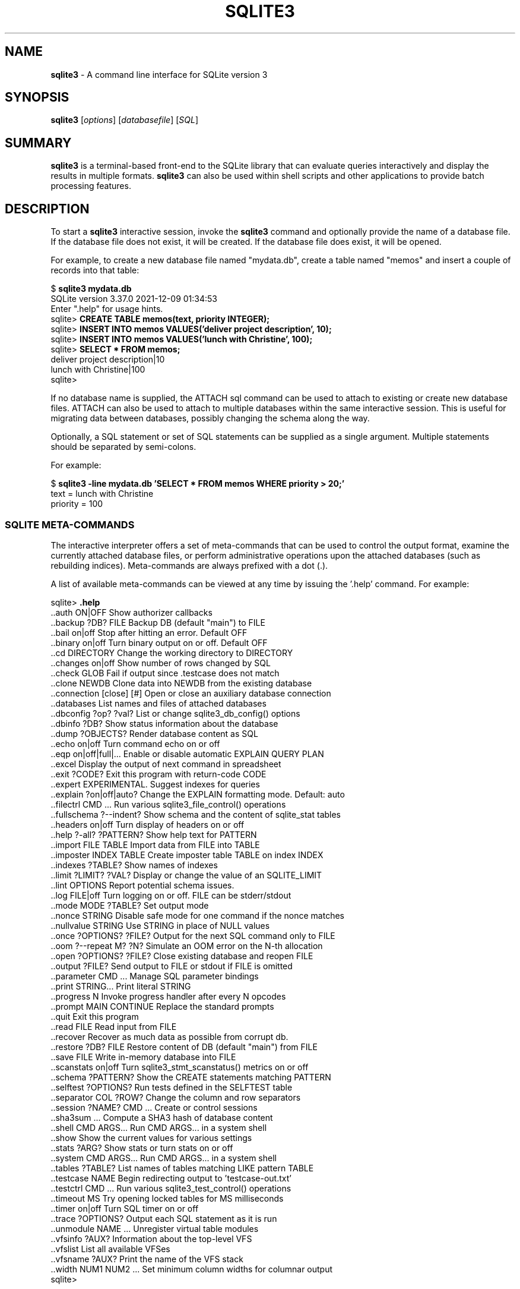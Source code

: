 .\"                                      Hey, EMACS: -*- nroff -*-
.\" First parameter, NAME, should be all caps
.\" Second parameter, SECTION, should be 1-8, maybe w/ subsection
.\" other parameters are allowed: see man(7), man(1)
.TH SQLITE3 1 "Fri May 10 23:44:29 PDT 2019"
.\" Please adjust this date whenever revising the manpage.
.\"
.\" Some roff macros, for reference:
.\" .nh        disable hyphenation
.\" .hy        enable hyphenation
.\" .ad l      left justify
.\" .ad b      justify to both left and right margins
.\" .nf        disable filling
.\" .fi        enable filling
.\" .br        insert line break
.\" .sp <n>    insert n+1 empty lines
.\" for manpage-specific macros, see man(7)
.SH NAME
.B sqlite3 
\- A command line interface for SQLite version 3

.SH SYNOPSIS
.B sqlite3
.RI [ options ]
.RI [ databasefile ]
.RI [ SQL ]

.SH SUMMARY
.PP
.B sqlite3
is a terminal-based front-end to the SQLite library that can evaluate
queries interactively and display the results in multiple formats.
.B sqlite3
can also be used within shell scripts and other applications to provide
batch processing features.

.SH DESCRIPTION
To start a
.B sqlite3
interactive session, invoke the
.B sqlite3
command and optionally provide the name of a database file.  If the
database file does not exist, it will be created.  If the database file
does exist, it will be opened.

For example, to create a new database file named "mydata.db", create
a table named "memos" and insert a couple of records into that table:
.sp
$ 
.B sqlite3 mydata.db
.br
SQLite version 3.37.0 2021-12-09 01:34:53
.br
Enter ".help" for usage hints.
.br
sqlite>
.B CREATE TABLE memos(text, priority INTEGER);
.br
sqlite>
.B INSERT INTO memos VALUES('deliver project description', 10);
.br
sqlite>
.B INSERT INTO memos VALUES('lunch with Christine', 100);
.br
sqlite>
.B SELECT * FROM memos;
.br
deliver project description|10
.br
lunch with Christine|100
.br
sqlite>
.sp

If no database name is supplied, the ATTACH sql command can be used
to attach to existing or create new database files.  ATTACH can also
be used to attach to multiple databases within the same interactive
session.  This is useful for migrating data between databases,
possibly changing the schema along the way.

Optionally, a SQL statement or set of SQL statements can be supplied as
a single argument.  Multiple statements should be separated by
semi-colons.

For example:
.sp
$ 
.B sqlite3 -line mydata.db 'SELECT * FROM memos WHERE priority > 20;'
.br
    text = lunch with Christine
.br
priority = 100
.br
.sp

.SS SQLITE META-COMMANDS
.PP
The interactive interpreter offers a set of meta-commands that can be
used to control the output format, examine the currently attached
database files, or perform administrative operations upon the
attached databases (such as rebuilding indices).   Meta-commands are
always prefixed with a dot (.).

A list of available meta-commands can be viewed at any time by issuing
the '.help' command.  For example:
.sp
sqlite>
.B .help
.nf
.tr %.
%.auth ON|OFF             Show authorizer callbacks
%.backup ?DB? FILE        Backup DB (default "main") to FILE
%.bail on|off             Stop after hitting an error.  Default OFF
%.binary on|off           Turn binary output on or off.  Default OFF
%.cd DIRECTORY            Change the working directory to DIRECTORY
%.changes on|off          Show number of rows changed by SQL
%.check GLOB              Fail if output since .testcase does not match
%.clone NEWDB             Clone data into NEWDB from the existing database
%.connection [close] [#]  Open or close an auxiliary database connection
%.databases               List names and files of attached databases
%.dbconfig ?op? ?val?     List or change sqlite3_db_config() options
%.dbinfo ?DB?             Show status information about the database
%.dump ?OBJECTS?          Render database content as SQL
%.echo on|off             Turn command echo on or off
%.eqp on|off|full|...     Enable or disable automatic EXPLAIN QUERY PLAN
%.excel                   Display the output of next command in spreadsheet
%.exit ?CODE?             Exit this program with return-code CODE
%.expert                  EXPERIMENTAL. Suggest indexes for queries
%.explain ?on|off|auto?   Change the EXPLAIN formatting mode.  Default: auto
%.filectrl CMD ...        Run various sqlite3_file_control() operations
%.fullschema ?--indent?   Show schema and the content of sqlite_stat tables
%.headers on|off          Turn display of headers on or off
%.help ?-all? ?PATTERN?   Show help text for PATTERN
%.import FILE TABLE       Import data from FILE into TABLE
%.imposter INDEX TABLE    Create imposter table TABLE on index INDEX
%.indexes ?TABLE?         Show names of indexes
%.limit ?LIMIT? ?VAL?     Display or change the value of an SQLITE_LIMIT
%.lint OPTIONS            Report potential schema issues.
%.log FILE|off            Turn logging on or off.  FILE can be stderr/stdout
%.mode MODE ?TABLE?       Set output mode
%.nonce STRING            Disable safe mode for one command if the nonce matches
%.nullvalue STRING        Use STRING in place of NULL values
%.once ?OPTIONS? ?FILE?   Output for the next SQL command only to FILE
%.oom ?--repeat M? ?N?    Simulate an OOM error on the N-th allocation
%.open ?OPTIONS? ?FILE?   Close existing database and reopen FILE
%.output ?FILE?           Send output to FILE or stdout if FILE is omitted
%.parameter CMD ...       Manage SQL parameter bindings
%.print STRING...         Print literal STRING
%.progress N              Invoke progress handler after every N opcodes
%.prompt MAIN CONTINUE    Replace the standard prompts
%.quit                    Exit this program
%.read FILE               Read input from FILE
%.recover                 Recover as much data as possible from corrupt db.
%.restore ?DB? FILE       Restore content of DB (default "main") from FILE
%.save FILE               Write in-memory database into FILE
%.scanstats on|off        Turn sqlite3_stmt_scanstatus() metrics on or off
%.schema ?PATTERN?        Show the CREATE statements matching PATTERN
%.selftest ?OPTIONS?      Run tests defined in the SELFTEST table
%.separator COL ?ROW?     Change the column and row separators
%.session ?NAME? CMD ...  Create or control sessions
%.sha3sum ...             Compute a SHA3 hash of database content
%.shell CMD ARGS...       Run CMD ARGS... in a system shell
%.show                    Show the current values for various settings
%.stats ?ARG?             Show stats or turn stats on or off
%.system CMD ARGS...      Run CMD ARGS... in a system shell
%.tables ?TABLE?          List names of tables matching LIKE pattern TABLE
%.testcase NAME           Begin redirecting output to 'testcase-out.txt'
%.testctrl CMD ...        Run various sqlite3_test_control() operations
%.timeout MS              Try opening locked tables for MS milliseconds
%.timer on|off            Turn SQL timer on or off
%.trace ?OPTIONS?         Output each SQL statement as it is run
%.unmodule NAME ...       Unregister virtual table modules
%.vfsinfo ?AUX?           Information about the top-level VFS
%.vfslist                 List all available VFSes
%.vfsname ?AUX?           Print the name of the VFS stack
%.width NUM1 NUM2 ...     Set minimum column widths for columnar output
sqlite>
.sp
.fi
.SH OPTIONS
.B sqlite3
has the following options:
.TP
.B \-append
Append the database to the end of the file.
.TP
.B \-ascii
Set output mode to 'ascii'.
.TP
.B \-bail
Stop after hitting an error.
.TP
.B \-batch
Force batch I/O.
.TP
.B \-column
Query results will be displayed in a table like form, using
whitespace characters to separate the columns and align the
output.
.TP
.BI \-cmd\  command
run
.I command
before reading stdin
.TP
.B \-csv
Set output mode to CSV (comma separated values).
.TP
.B \-deserialize
Open the database using sqlite3_deserialize()
.TP
.B \-echo
Print commands before execution.
.TP
.BI \-init\  file
Read and execute commands from
.I file
, which can contain a mix of SQL statements and meta-commands.
.TP
.B \-[no]header
Turn headers on or off.
.TP
.B \-help
Show help on options and exit.
.TP
.B \-html
Query results will be output as simple HTML tables.
.TP
.B \-interactive
Force interactive I/O.
.TP
.B \-line
Query results will be displayed with one value per line, rows
separated by a blank line.  Designed to be easily parsed by
scripts or other programs
.TP
.B \-list
Query results will be displayed with the separator (|, by default)
character between each field value.  The default.
.TP
.BI \-lookaside\  "size n"
Use
.I n
entries of
.I size
bytes for lookaside memory
.TP
.BI \-maxsize\ N
Limits size of a -deserialize database to
.I N
bytes
.TP
.BI \-mmap\  N
Set default mmap size to
.I N
\.
.TP
.B -memtrace
Trace all memory allocations.
.TP
.BI \-newline\  sep
Set output row separator. Default is '\n'.
.TP
.B -nofollow
Refuse to open symbolic links to database files.
.TP
.BI \-nullvalue\  string
Set string used to represent NULL values.  Default is ''
(empty string).
.TP
.B -quote
Set output mode to quote.
.TP
.B -readonly
Open the database read-only.
.TP
.BI \-separator\  separator
Set output field separator.  Default is '|'.
.TP
.B \-stats
Print memory stats before each finalize.
.TP
.B \-version
Show SQLite version.
.TP
.BI \-vfs\  name
Use
.I name
as the default VFS.


.SH INIT FILE
.B sqlite3
reads an initialization file to set the configuration of the
interactive environment.  Throughout initialization, any previously
specified setting can be overridden.  The sequence of initialization is
as follows:

o The default configuration is established as follows:

.sp
.nf
.cc |
mode            = LIST
separator       = "|"
main prompt     = "sqlite> "
continue prompt = "   ...> "
|cc .
.sp
.fi

o If the file 
.B ~/.sqliterc
exists, it is processed first.
It should generally only contain meta-commands.

o If the -init option is present, the specified file is processed.

o All other command line options are processed.

.SH SEE ALSO
http://www.sqlite.org/cli.html
.br
The sqlite3-doc package.
.SH AUTHOR
This manual page was originally written by Andreas Rottmann
<rotty@debian.org>, for the Debian GNU/Linux system (but may be used
by others). It was subsequently revised by Bill Bumgarner <bbum@mac.com>,
Laszlo Boszormenyi <gcs@debian.hu>, and Scott Perry <sqlite@numist.net>.
